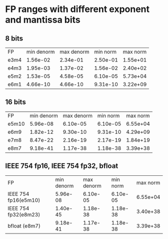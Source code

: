 * FP ranges with different exponent and mantissa bits
** 8 bits
| FP   | min denorm | max denorm | min norm | max norm |
| e3m4 |   1.56e-02 |   2.34e-01 | 2.50e-01 | 1.55e+01 |
| e4m3 |   1.95e-03 |   1.37e-02 | 1.56e-02 | 2.40e+02 |
| e5m2 |   1.53e-05 |   4.58e-05 | 6.10e-05 | 5.73e+04 |
| e6m1 |   4.66e-10 |   4.66e-10 | 9.31e-10 | 3.22e+09 |
** 16 bits
| FP    | min denorm | max denorm | min norm | max norm |
| e5m10 |   5.96e-08 |   6.10e-05 | 6.10e-05 | 6.55e+04 |
| e6m9  |   1.82e-12 |   9.30e-10 | 9.31e-10 | 4.29e+09 |
| e7m8  |   8.47e-22 |   2.16e-19 | 2.17e-19 | 1.84e+19 |
| e8m7  |   9.18e-41 |   1.17e-38 | 1.18e-38 | 3.39e+38 |
** IEEE 754 fp16, IEEE 754 fp32, bfloat
| FP                   | min denorm | max denorm | min norm | max norm |
| IEEE 754 fp16(e5m10) |   5.96e-08 |   6.10e-05 | 6.10e-05 | 6.55e+04 |
| IEEE 754 fp32(e8m23) |   1.40e-45 |   1.18e-38 | 1.18e-38 | 3.40e+38 |
| bfloat       (e8m7)  |   9.18e-41 |   1.17e-38 | 1.18e-38 | 3.39e+38 |


